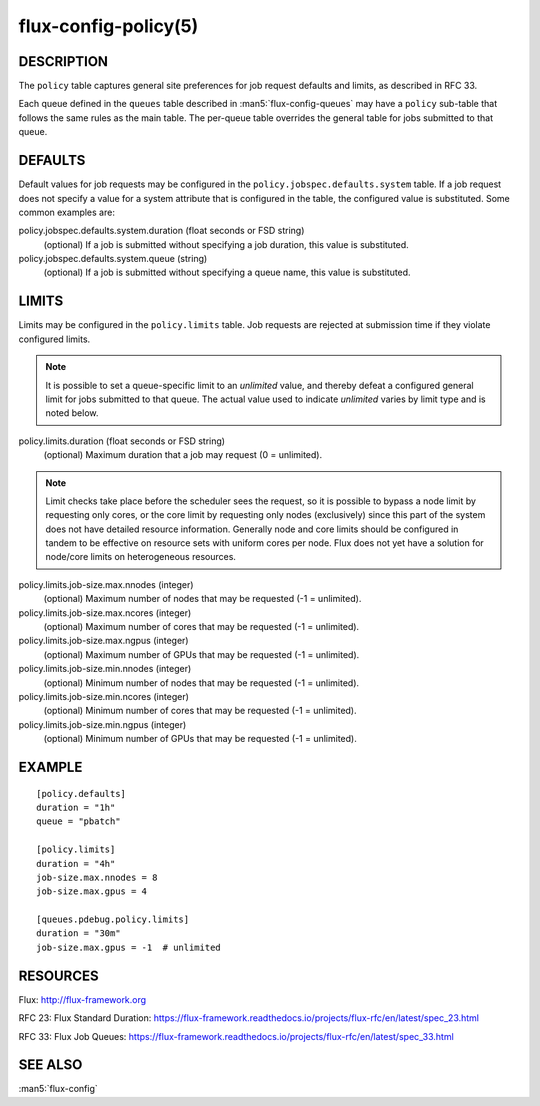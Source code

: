=====================
flux-config-policy(5)
=====================


DESCRIPTION
===========

The ``policy`` table captures general site preferences for job request defaults
and limits, as described in RFC 33.

Each queue defined in the ``queues`` table described in
:man5:`flux-config-queues` may have a ``policy`` sub-table that follows the
same rules as the main table.  The per-queue table overrides the general table
for jobs submitted to that queue.

DEFAULTS
========

Default values for job requests may be configured in the
``policy.jobspec.defaults.system`` table.  If a job request does not specify
a value for a system attribute that is configured in the table, the configured
value is substituted.  Some common examples are:

policy.jobspec.defaults.system.duration (float seconds or FSD string)
   (optional) If a job is submitted without specifying a job duration,
   this value is substituted.

policy.jobspec.defaults.system.queue (string)
   (optional) If a job is submitted without specifying a queue name,
   this value is substituted.

LIMITS
======

Limits may be configured in the ``policy.limits`` table.  Job requests are
rejected at submission time if they violate configured limits.

.. note::
   It is possible to set a queue-specific limit to an `unlimited` value,
   and thereby defeat a configured general limit for jobs submitted to that
   queue.  The actual value used to indicate `unlimited` varies by limit
   type and is noted below.

policy.limits.duration (float seconds or FSD string)
   (optional) Maximum duration that a job may request (0 = unlimited).

.. note::
   Limit checks take place before the scheduler sees the request, so it is
   possible to bypass a node limit by requesting only cores, or the core limit
   by requesting only nodes (exclusively) since this part of the system does
   not have detailed resource information.  Generally node and core limits
   should be configured in tandem to be effective on resource sets with
   uniform cores per node.  Flux does not yet have a solution for node/core
   limits on heterogeneous resources.

policy.limits.job-size.max.nnodes (integer)
   (optional) Maximum number of nodes that may be requested (-1 = unlimited).

policy.limits.job-size.max.ncores (integer)
   (optional) Maximum number of cores that may be requested (-1 = unlimited).

policy.limits.job-size.max.ngpus (integer)
   (optional) Maximum number of GPUs that may be requested (-1 = unlimited).

policy.limits.job-size.min.nnodes (integer)
   (optional) Minimum number of nodes that may be requested (-1 = unlimited).

policy.limits.job-size.min.ncores (integer)
   (optional) Minimum number of cores that may be requested (-1 = unlimited).

policy.limits.job-size.min.ngpus (integer)
   (optional) Minimum number of GPUs that may be requested (-1 = unlimited).



EXAMPLE
=======

::

   [policy.defaults]
   duration = "1h"
   queue = "pbatch"

   [policy.limits]
   duration = "4h"
   job-size.max.nnodes = 8
   job-size.max.gpus = 4

   [queues.pdebug.policy.limits]
   duration = "30m"
   job-size.max.gpus = -1  # unlimited


RESOURCES
=========

Flux: http://flux-framework.org

RFC 23: Flux Standard Duration: https://flux-framework.readthedocs.io/projects/flux-rfc/en/latest/spec_23.html

RFC 33: Flux Job Queues: https://flux-framework.readthedocs.io/projects/flux-rfc/en/latest/spec_33.html

SEE ALSO
========

:man5:`flux-config`
